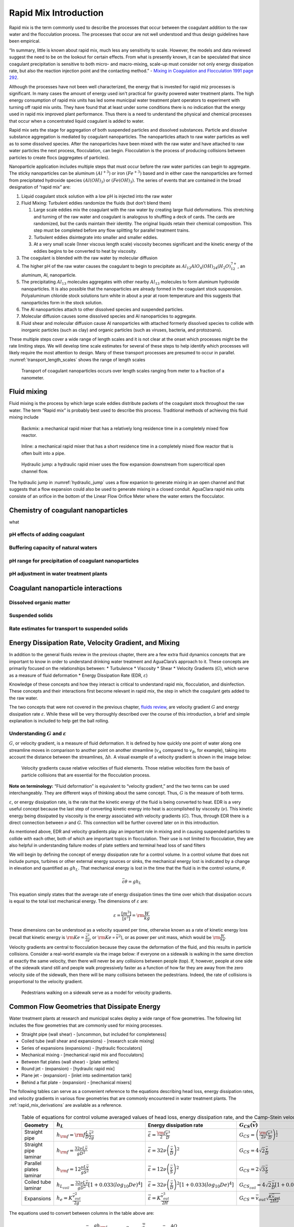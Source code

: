 .. _rapid_mix_introduction:

************************
Rapid Mix Introduction
************************

Rapid mix is the term commonly used to describe the processes that occur between the coagulant addition to the raw water and the flocculation process. The processes that occur are not well understood and thus design guidelines have been empirical.

“In summary, little is known about rapid mix, much less any sensitivity to scale. However, the models and data reviewed suggest the need to be on the lookout for certain effects. From what is presently known, it can be speculated that since coagulant precipitation is sensitive to both micro- and macro-mixing, scale-up must consider not only energy dissipation rate, but also the reaction injection point and the contacting method.” - `Mixing in Coagulation and Flocculation 1991 page 292 <https://books.google.com/books/about/Mixing_in_coagulation_and_flocculation.html?id=dkFSAAAAMAAJ>`_.

Although the processes have not been well characterized, the energy that is invested for rapid miz processes is significant. In many cases the amount of energy used isn't practical for gravity powered water treatment plants. The high energy consumption of rapid mix units has led some municipal water treatment plant operators to experiment with turning off rapid mix units. They have found that at least under some conditions there is no indication that the energy used in rapid mix improved plant performance. Thus there is a need to understand the physical and chemical processes that occur when a concentrated liquid coagulant is added to water.

Rapid mix sets the stage for aggregation of both suspended particles and dissolved substances. Particle and dissolve substance aggregation is mediated by coagulant nanoparticles. The nanoparticles attach to raw water particles as well as to some dissolved species. After the nanoparticles have been mixed with the raw water and have attached to raw water particles the next process, flocculation, can begin. Flocculation is the process of producing collisions between particles to create flocs (aggregates of particles).

Nanoparticle application includes multiple steps that must occur before the raw water particles can begin to aggregate. The sticky nanoparticles can be aluminum :math:`(Al^{+3})` or iron :math:`(Fe^{+3})` based and in either case the nanoparticles are formed from precipitated hydroxide species :math:`(Al(OH)_3)` or :math:`(Fe(OH)_3)`. The series of events that are contained in the broad designation of “rapid mix” are:

1. Liquid coagulant stock solution with a low pH is injected into the raw water
2. Fluid Mixing: Turbulent eddies randomize the fluids (but don’t blend them)

   1. Large scale eddies mix the coagulant with the raw water by creating large fluid deformations. This stretching and turning of the raw water and coagulant is analogous to shuffling a deck of cards. The cards are randomized, but the cards maintain their identity. The original liquids retain their chemical composition. This step must be completed before any flow splitting for parallel treatment trains.
   2. Turbulent eddies disintegrate into smaller and smaller eddies.
   3. At a very small scale (Inner viscous length scale) viscosity becomes significant and the kinetic energy of the eddies begins to be converted to heat by viscosity.

3. The coagulant is blended with the raw water by molecular diffusion
4. The higher pH of the raw water causes the coagulant to begin to precipitate as :math:`Al_{12}AlO_4(OH)_{24}(H_2O)_{12}^{7+}`, an aluminum, Al, nanoparticle.
5. The precipitating :math:`Al_{13}` molecules aggregates with other nearby :math:`Al_{13}` molecules to form aluminum hydroxide nanoparticles. It is also possible that the nanoparticles are already formed in the coagulant stock suspension. Polyaluminum chloride stock solutions turn white in about a year at room temperature and this suggests that nanoparticles form in the stock solution.
6. The Al nanoparticles attach to other dissolved species and suspended particles.
7. Molecular diffusion causes some dissolved species and Al nanoparticles to aggregate.
8. Fluid shear and molecular diffusion cause Al nanoparticles with attached formerly dissolved species to collide with inorganic particles (such as clay) and organic particles (such as viruses, bacteria, and protozoans).

These multiple steps cover a wide range of length scales and it is not clear at the onset which processes might be the rate limiting steps. We will develop time scale estimates for several of these steps to help identify which processes will likely require the most attention to design. Many of these transport processes are presumed to occur in parallel. :numref:`transport_length_scales` shows the range of length scales

  .. _transport_length_scales:
  .. figure::    Images/rapid_mix_macro_to_nano_scale.png
      :width: 700px
      :align: center
      :alt: rapid mix macro to nano scale

      Transport of coagulant nanoparticles occurs over length scales ranging from meter to a fraction of a nanometer.



Fluid mixing
========================================

Fluid mixing is the process by which large scale eddies distribute packets of the coagulant stock throughout the raw water. The term “Rapid mix” is probably best used to describe this process. Traditional methods of achieving this fluid mixing include

  .. _Backmix:
  .. figure::    Images/Backmix.jpg
      :width: 200px
      :align: center
      :alt: Backmix

      Backmix: a mechanical rapid mixer that has a relatively long residence time in a completely mixed flow reactor.

  .. _Inline:
  .. figure::    Images/Inline.jpg
      :width: 400px
      :align: center
      :alt: Inline

      Inline: a mechanical rapid mixer that has a short residence time in a completely mixed flow reactor that is often built into a pipe.

  .. _hydraulic_jump:
  .. figure::    Images/hydraulic_jump.jpg
      :width: 200px
      :align: center
      :alt: hydraulic jump

      Hydraulic jump: a hydraulic rapid mixer uses the flow expansion downstream from supercritical open channel flow.

The hydraulic jump in :numref:`hydraulic_jump` uses a flow expanion to generate mixing in an open channel and that suggests that a flow expansion could also be used to generate mixing in a closed conduit. AguaClara rapid mix units consiste of an orifice in the bottom of the Linear Flow Orifice Meter where the water enters the flocculator.

.. _Chemistry_of_coagulant_nanoparticles:

Chemistry of coagulant nanoparticles
========================================
what


pH effects of adding coagulant
----------------------------------------



Buffering capacity of natural waters
----------------------------------------



pH range for precipitation of coagulant nanoparticles
------------------------------------------------------


pH adjustment in water treatment plants
----------------------------------------

.. _Coagulant_nanoparticle_interactions:

Coagulant nanoparticle interactions
========================================

Dissolved organic matter
----------------------------------------

Suspended solids
----------------------------------------

Rate estimates for transport to suspended solids
------------------------------------------------------

.. _EDR_G_and_mixing:

Energy Dissipation Rate, Velocity Gradient, and Mixing
======================================================

In addition to the general fluids review in the previous chapter, there are a few extra fluid dynamics concepts that are important to know in order to understand drinking water treatment and AguaClara’s approach to it. These concepts are primarily focused on the relationships between: \* Turbulence \* Viscosity \* Shear \* Velocity Gradients (:math:`G`), which serve as a measure of fluid deformation \* Energy Dissipation Rate (EDR, :math:`\varepsilon`)

Knowledge of these concepts and how they interact is critical to understand rapid mix, flocculation, and disinfection. These concepts and their interactions first become relevant in rapid mix, the step in which the coagulant gets added to the raw water.

The two concepts that were not covered in the previous chapter, `fluids review <https://github.com/AguaClara/CEE4540_Master/blob/master/AguaClara%20Water%20Treatment%20Plant%20Design/Fluids%20Review/Fluids_Review_Design.md>`__, are velocity gradient :math:`G` and energy dissipation rate :math:`\varepsilon`. While these will be very thoroughly described over the course of this introduction, a brief and simple explanation is included to help get the ball rolling.

Understanding :math:`G` and :math:`\varepsilon`
-----------------------------------------------

:math:`G`, or velocity gradient, is a measure of fluid deformation. It is defined by how quickly one point of water along one streamline moves in comparison to another point on another streamline (:math:`v_A` compared to :math:`v_B`, for example), taking into account the distance between the streamlines, :math:`\Delta h`. A visual example of a velocity gradient is shown in the image below:

  .. _Velocity_gradient_image:
  .. figure::    Images/Velocity_gradient_image.jpg
      :width: 700px
      :align: center
      :alt: Velocity gradient image

      Velocity gradients cause relative velocities of fluid elements. Those relative velocities form the basis of particle collisions that are essential for the flocculation process.


**Note on terminology:** “Fluid deformation” is equivalent to “velocity gradient,” and the two terms can be used interchangeably. They are different ways of thinking about the same concept. Thus, :math:`G` is the measure of both terms.

:math:`\varepsilon`, or energy dissipation rate, is the rate that the kinetic energy of the fluid is being converted to heat. EDR is a very useful concept because the last step of converting kinetic energy into heat is accomplished by viscosity (:math:`\nu`). This kinetic energy being dissipated by viscosity is the energy associated with velocity gradients (:math:`G`). Thus, through EDR there is a direct connection between :math:`\nu` and :math:`G`. This connection will be further covered later on in this introduction.

As mentioned above, EDR and velocity gradients play an important role in mixing and in causing suspended particles to collide with each other, both of which are important topics in flocculation. Their use is not limited to flocculation, they are also helpful in understanding failure modes of plate settlers and terminal head loss of sand filters

.. todo:: Add links to textbook sections for plate settlers and filtration

We will begin by defining the concept of energy dissipation rate for a control volume. In a control volume that does not include pumps, turbines or other external energy sources or sinks, the mechanical energy lost is indicated by a change in elevation and quantified as :math:`g h_L`. That mechanical energy is lost in the time that the fluid is in the control volume, :math:`\theta`.

.. math::  \bar\varepsilon \theta = g h_L

This equation simply states that the average rate of energy dissipation times the time over which that dissipation occurs is equal to the total lost mechanical energy. The dimensions of :math:`\varepsilon` are:

.. math::  \varepsilon = \frac{[m^3]}{[s^3]} = {\rm \frac{W}{kg}}

These dimensions can be understood as a velocity squared per time, otherwise known as a rate of kinetic energy loss (recall that kinetic energy is :math:`{\rm Ke} = \frac{\bar v^2}{2g}`, or :math:`{\rm Ke} \propto \bar v^2`), or as power per unit mass, which would be :math:`{\rm  \frac{W}{kg}}`.

Velocity gradients are central to flocculation because they cause the deformation of the fluid, and this results in particle collisions. Consider a real-world example via the image below: if everyone on a sidewalk is walking in the same direction at exactly the same velocity, then there will never be any collisions between people (top). If, however, people at one side of the sidewalk stand still and people walk progressively faster as a function of how far they are away from the zero velocity side of the sidewalk, then there will be many collisions between the pedestrians. Indeed, the rate of collisions is proportional to the velocity gradient.

  .. _Pedestrians_on_sidewalk:
  .. figure::    Images/Pedestrians_on_sidewalk.jpg
      :width: 700px
      :align: center
      :alt: Pedestrians on sidewalk

      Pedestrians walking on a sidewalk serve as a model for velocity gradients.

Common Flow Geometries that Dissipate Energy
============================================

Water treatment plants at research and municipal scales deploy a wide range of flow geometries. The following list includes the flow geometries that are commonly used for mixing processes.

-  Straight pipe (wall shear) - [uncommon, but included for completeness]
-  Coiled tube (wall shear and expansions) - [research scale mixing]
-  Series of expansions (expansions) - [hydraulic flocculators]
-  Mechanical mixing - [mechanical rapid mix and flocculators]
-  Between flat plates (wall shear) - [plate settlers]
-  Round jet - (expansion) - [hydraulic rapid mix]
-  Plane jet - (expansion) - [inlet into sedimentation tank]
-  Behind a flat plate - (expansion) - [mechanical mixers]

The following tables can serve as a convenient reference to the equations describing head loss, energy dissipation rates, and velocity gradients in various flow geometries that are commonly encountered in water treatment plants. The :ref:`rapid_mix_derivations` are available as a reference.

  .. _Control_volume_equations:
  .. csv-table:: Table of equations for control volume averaged values of head loss, energy dissipation rate, and the Camp-Stein velocity gradient.
     :header: "Geometry", ":math:`h_L`", "Energy dissipation rate",":math:`G_{CS}(\bar v)`",":math:`G_{CS}(Q)`"
     :widths: 20, 30, 30, 30, 30
     :align: left

     "Straight pipe",":math:`h_{{\rm f}} = {{\rm f}} \frac{L}{D} \frac{\bar v^2}{2g}`", ":math:`\bar\varepsilon = \frac{{\rm f}}{2} \frac{\bar v^3}{D}`",":math:`G_{CS} = \left(\frac{{\rm f}}{2\nu} \frac{\bar v^3}{D} \right)^\frac{1}{2}`",":math:`G_{CS} = \left(\frac{\rm{32f}}{ \pi^3\nu} \frac{Q^3}{D^7} \right)^\frac{1}{2}`"
     "Straight pipe laminar",":math:`h_{{\rm f}} = \frac{32\nu L\bar v}{ g D^2}`",":math:`\bar\varepsilon =32\nu \left( \frac{\bar v}{D} \right)^2`",":math:`G_{CS} =4\sqrt2 \frac{\bar v}{D}`",":math:`G_{CS} =\frac{16\sqrt2}{\pi} \frac{Q}{D^3}`"
     "Parallel plates laminar",":math:`h_{{\rm f}} = 12\frac{ \nu L \bar v }{gS^2}`",":math:`\bar\varepsilon = 12 \nu \left(\frac{ \bar v}{S} \right)^2`",":math:`G_{CS} = 2\sqrt{3}\frac{ \bar v}{S}`","-"
     "Coiled tube laminar",":math:`h_{L_{coil}} = \frac{32\nu L\bar v}{ g D^2} \left[ 1 + 0.033\left(log_{10}De\right)^4 \right]`",":math:`\bar\varepsilon = 32\nu \left( \frac{\bar v}{D} \right)^2 \left[ 1 + 0.033\left(log_{10}De\right)^4 \right]`",":math:`G_{CS_{coil}} = 4\sqrt2 \frac{\bar v}{D}\left[ 1 + 0.033\left(log_{10}De\right)^4 \right]^\frac{1}{2}`","-"
     "Expansions",":math:`h_e = K\frac{\bar v_{out}^2}{2g}`",":math:`\bar\varepsilon = K\frac{\bar v_{out}^3}{2H}`",":math:`G_{CS} = \bar v_{out}\sqrt{\frac{K\bar v_{out}}{2H\nu}}`","-"

The equations used to convert between columns in the table above are:

.. math::

   \bar\varepsilon = \frac{gh_{\rm{L}}}{\theta} \qquad\qquad
   G_{CS} = \sqrt{\frac{\bar \varepsilon}{\nu}} \qquad\qquad
   \bar v=\frac{4Q}{\pi D}

Note that the velocity gradient is independent of viscosity (and hence temperature) for laminar flow. This is because the total amount of fluid deformation is simply based on geometry. The no slip condition, the diameter, and the length of the flow passage set the total fluid deformation. Of course, if temperature decreases and viscosity increases the amount of energy required to push the fluid through the flow passage will increase (head loss is proportional to viscosity for laminar flow).

For turbulent flow and for flow expansions the amount of fluid deformation decreases as the viscosity increases and the total energy required to send the flow through the reactor is almost independent of the viscosity. The “almost” is because for wall shear under turbulent conditions there is a small effect of viscosity that is buried inside the friction factor.

  .. _EDR_G_max_equations:
  .. csv-table:: Table of equations for maximum (wall) energy dissipation rates and wall velocity gradients.
     :header: "Geometry", "Energy dissipation rate at the wall", "Velocity gradient at the wall"
     :widths: 30, 30, 30
     :align: left

     "Straight pipe", ":math:`\varepsilon_{wall} = \frac{1}{\nu}\left({\rm f}  \frac{\bar v^2}{8} \right)^2`", ":math:`G_{wall} ={\rm f}  \frac{\bar v^2}{8\nu}`"
     "Straight pipe laminar", ":math:`\varepsilon_{wall} = \left(\frac{8\bar v}{D} \right)^2 \nu`", ":math:`G_{wall} =  \frac{8\bar v}{D}`"
     "parallel plates", ":math:`\varepsilon_{wall} = 36\left( \frac{\bar v}{S}\right)^2 \nu`", ":math:`G_{wall} = \frac{6 \bar v}{S}`"
     "Coiled pipe", "-", ":math:`G_{CS_{wall_{coil}}} ={\rm f} \left[ 1 + 0.033\left(log_{10}De\right)^4 \right]\frac{\bar v^2}{8\nu}`"


  .. _EDR_G_equations:
  .. csv-table:: Equations for maximum energy dissipation rates and velocity gradients for flow expansions.
     :header: "Geometry", ":math:`\Pi_{Jet}`", "Maximum energy dissipation rate", "Maximum velocity gradient"
     :widths: 30, 10, 30, 30
     :align: left

     "Round jet", "0.08", ":math:`\varepsilon_{Max} = \Pi_{JetRound}\frac{   \bar v_{Jet} ^3}{D_{Jet}}`", ":math:`G_{Max} = \bar v_{Jet} \sqrt{\frac{\Pi_{RoundJet} \bar v_{Jet} }{\nu D_{Jet}}}`"
     "Plane jet", "0.0124", ":math:`\varepsilon_{Max} = \Pi_{JetPlane} \frac{  \bar v_{Jet} ^3}{S_{Jet}}`", ":math:`G_{Max} = \bar v_{Jet}\sqrt{\frac{\Pi_{JetPlane} \bar v_{Jet}}{\nu S_{Jet}}}`"
     "Behind a flat plate", "0.04", ":math:`\varepsilon _{Max} = \Pi_{Plate}\frac{\bar v^3}{W_{Plate}}`", ":math:`G_{Max} = \bar v\sqrt{\frac{\Pi_{Plate} \bar v}{\nu W_{Plate}}}`"

For mechanical mixing where an impeller or other stirring device is adding shaft work to a control volume we have

.. math::  \bar\varepsilon = \frac{P}{m} = \frac{P}{\rho \rlap{-}V}

| where
| :math:`P` = power input into the control volume
| :math:`m` = mass of fluid in the control volume
| :math:`\rlap{-}V` = volume of the control volume
| :math:`\rho` = density of the fluid

The Camp-Stein velocity gradient for a mechanically mixed reactor is

.. math::  G_{CS} = \sqrt{\frac{P}{\rho \nu \rlap{-}V}}
